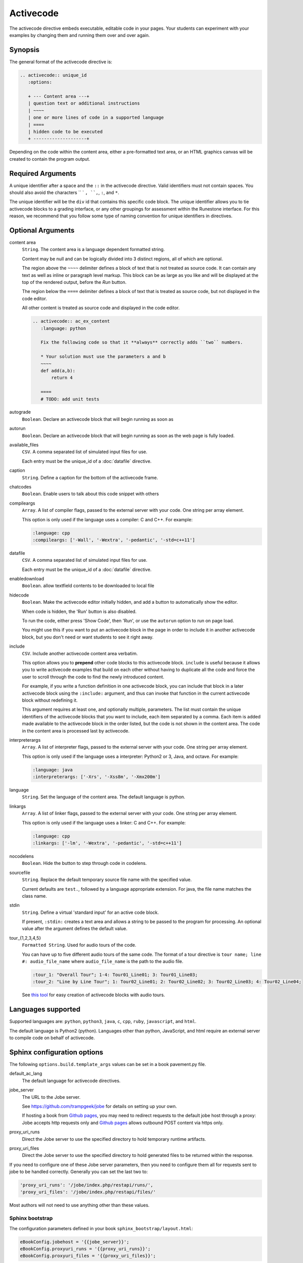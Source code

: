 Activecode
==========

The activecode directive embeds executable, editable code in your pages. 
Your students can experiment with your examples by changing them and running them over and over again.

Synopsis
--------
The general format of the activecode directive is:

.. code-block:: rst

   .. activecode:: unique_id
      :options:

      + --- Content area ---+
      | question text or additional instructions 
      | ~~~~
      | one or more lines of code in a supported language
      | ====
      | hidden code to be executed
      + --------------------+

Depending on the code within the content area, 
either a pre-formatted text area, or an HTML graphics canvas
will be created to contain the program output.
      
Required Arguments
------------------
A unique identifier after a space and the ``::`` in the activecode directive.
Valid identifiers must not contain spaces.
You should also avoid the characters `` ` ``, ``,``, ``:``, and ``*``.

The unique identifier will be the ``div`` id that contains this specific code block. 
The unique identifier allows you to tie activecode blocks to a grading interface, 
or any other groupings for assessment within the Runestone interface. 
For this reason, we recommend that you follow some type of naming convention 
for unique identifiers in directives.

Optional Arguments
------------------
content area
    ``String``. The content area is a language dependent formatted string.

    Content may be null and can be logically divided into 3 distinct regions,
    all of which are optional.

    The region above the ``~~~~`` delimiter defines a block of text that is not treated as source code.
    It can contain any text as well as inline or paragraph level markup.
    This block can be as large as you like and will be displayed at the top of the rendered output,
    before the *Run* button.

    The region below the ``====`` delimiter defines a block of text that is treated as source code,
    but not displayed in the code editor.

    All other content is treated as source code and displayed in the code editor.

    .. code-block:: rst

        .. activecode:: ac_ex_content
           :language: python

           Fix the following code so that it **always** correctly adds ``two`` numbers.

           * Your solution must use the parameters a and b
           ~~~~
           def add(a,b):
               return 4

           ====
           # TODO: add unit tests

autograde
    ``Boolean``. Declare an activecode block that will begin running as soon as 

autorun 
    ``Boolean``. Declare an activecode block that will begin running as soon as 
    the web page is fully loaded.

available_files
    ``CSV``. A comma separated list of simulated input files for use.

    Each entry must be the unique_id of a :doc:`datafile` directive.

caption
    ``String``. Define a caption for the bottom of the activecode frame.

chatcodes
    ``Boolean``. Enable users to talk about this code snippet with others

compileargs
    ``Array``. A list of compiler flags, passed to the external server with your code.
    One string per array element.

    This option is only used if the language uses a compiler: C and C++.
    For example:

    .. code-block:: rst

       :language: cpp
       :compileargs: ['-Wall', '-Wextra', '-pedantic', '-std=c++11']

datafile
    ``CSV``. A comma separated list of simulated input files for use.

    Each entry must be the unique_id of a :doc:`datafile` directive.

enabledownload
    ``Boolean``. allow textfield contents to be downloaded to local file

hidecode 
    ``Boolean``. Make the activecode editor initially hidden, 
    and add a button to automatically show the editor. 

    When code is hidden, the 'Run' button is also disabled.

    To run the code, either press 'Show Code', then 'Run',
    or use the ``autorun`` option to run on page load.
    
    You might use this if you want to put an activecode block in the page in order to include 
    it in another activecode block, but you don't need or want students to see it right away.

include
    ``CSV``. Include another activecode content area verbatim.

    This option allows you to **prepend** other code blocks to this activecode block. 
    ``include`` is useful because it allows you to write activecode examples that build 
    on each other without having to duplicate all the code 
    and force the user to scroll through the code to find the newly introduced content. 
   
    For example, if you write a function definition in one activecode block, 
    you can include that block in a later activecode block using the ``:include:`` argument, 
    and thus can invoke that function in the current activecode block without redefining it. 

    This argument requires at least one, and optionally multiple, parameters. 
    The list must contain the unique identifiers of the activecode blocks that you want to include,
    each item separated by a comma.
    Each item is added made available to the activecode block in the order listed,
    but the code is not shown in the content area.
    The code in the content area is processed last by activecode.

interpreterargs
    ``Array``. A list of interpreter flags, passed to the external server with your code.
    One string per array element.

    This option is only used if the language uses a interpreter: Python2 or 3, Java, and octave.
    For example:

    .. code-block:: rst

       :language: java
       :interpreterargs: ['-Xrs', '-Xss8m', '-Xmx200m']

language
    ``String``. Set the language of the content area.
    The default language is python. 

linkargs
    ``Array``. A list of linker flags, passed to the external server with your code.
    One string per array element.

    This option is only used if the language uses a linker: C and C++.
    For example:

    .. code-block:: rst

       :language: cpp
       :linkargs: ['-lm', '-Wextra', '-pedantic', '-std=c++11']


nocodelens 
    ``Boolean``. Hide the button to step through code in codelens.

sourcefile
    ``String``. Replace the default temporary source file name with the specified value.

    Current defaults are ``test.``, followed by a language appropriate extension.
    For java, the file name matches the class name.

stdin
    ``String``. Define a virtual 'standard input' for an active code block.

    If present, ``:stdin:`` creates a text area and 
    allows a string to be passed to the program for processing.
    An optional value after the argument defines the default value.

tour_{1,2,3,4,5}  
    ``Formatted String``. Used for audio tours of the code.

    You can have up to five different audio tours of the same code.  
    The format of a tour directive is ``tour name; line #: audio_file_name`` 
    where ``audio_file_name`` is the path to the audio file. 

    .. code-block:: rst
       
       :tour_1: "Overall Tour"; 1-4: Tour01_Line01; 3: Tour01_Line03;
       :tour_2: "Line by Line Tour"; 1: Tour02_Line01; 2: Tour02_Line02; 3: Tour02_Line03; 4: Tour02_Line04;

    See `this tool <https://github.com/CSLearning4U/AudioTourTool>`_ for easy creation of activecode blocks with audio tours.

Languages supported
-------------------

Supported languages are: 
``python``, ``python3``, ``java``, ``c``, ``cpp``, ``ruby``, ``javascript``, and ``html``.  

The default language is Python2 (python). 
Languages other than python, JavaScript, and html 
require an external server to compile code on behalf of activecode.

Sphinx configuration options
----------------------------
The following ``options.build.template_args`` values can be set in a book pavement.py file.

default_ac_lang
    The default language for activecode directives.

jobe_server
    The URL to the Jobe server. 

    See https://github.com/trampgeek/jobe for details on setting up your own.

    If hosting a book from `Github pages <https://pages.github.com/>`__,
    you may need to redirect requests to the default jobe host through a proxy:
    Jobe accepts http requests only and `Github pages <https://pages.github.com/>`__ 
    allows outbound POST content via https only.

proxy_uri_runs
    Direct the Jobe server to use the specified directory to hold temporary runtime artifacts.

proxy_uri_files
    Direct the Jobe server to use the specified directory to hold generated files to be returned
    within the response.

If you need to configure one of these Jobe server parameters, 
then you need to configure them all for requests sent to jobe to be handled correctly.
Generally you can set the last two to:

.. code-block:: javascript

   'proxy_uri_runs': '/jobe/index.php/restapi/runs/',
   'proxy_uri_files': '/jobe/index.php/restapi/files/'

Most authors will not need to use anything other than these values.

Sphinx bootstrap
................

The configuration parameters defined in your book ``sphinx_bootstrap/layout.html``:

.. code-block:: javascript

   eBookConfig.jobehost = '{{jobe_server}}';
   eBookConfig.proxyuri_runs = '{{proxy_uri_runs}}';
   eBookConfig.proxyuri_files = '{{proxy_uri_files}}';


Known limitations and bugs
--------------------------

The 'Scratch ActiveCode' link available from the Help Navigation bar drop down is a temporary
activecode directive provided as a convenience.
The scratch ActiveCode only knows how to process code using the ``default_ac_lang`` property in pavement.py.
If not specified, then the scratch activecode content is python 2.

The 'Show CodeLens' feature is only available when using default python as the language.
External libraries such as turtle are not supported in codelens.
The 'Show CodeLens' feature is not currently compatible with the ``:include:`` argument.

If ``stdin`` is used with python, the default value is not used and 
the text area appears in the popup dialog instead of being added to the code block.
``input()`` works, but ``stdin.readline()`` does not.

The ``available_files`` option is python only.

Examples
--------

The most trivial example: an activecode directive with no content area.

.. tabbed:: null

   .. tab:: Source

      .. code-block:: none

         .. activecode:: empty_block

   .. tab:: Run It

      Write your own python program in the space provided.

      .. activecode:: empty_block

The next example defines a basic 'hello world' program in the default language (python).

.. tabbed:: example1

   .. tab:: Source

      This example is so basic, perhaps no codelens is needed.

      .. literalinclude:: ac_examples/activecode_ex1.txt
         :language: rst

   .. tab:: Run It

      .. include:: ac_examples/activecode_ex1.txt

An output area is created only when needed.

.. tabbed:: example2

   .. tab:: Source

      .. literalinclude:: ac_examples/activecode_ex2.txt
         :language: rst

   .. tab:: Run It

      .. include:: ac_examples/activecode_ex2.txt

``:include:`` parameter
.......................

The include parameter allows examples to be built up incrementally.
New examples can leverage code from earlier ones.
This example calls functions defined in the previous two examples.

.. tabbed:: example3

   .. tab:: Source

      .. literalinclude:: ac_examples/activecode_ex3.txt
         :language: rst

   .. tab:: Run It

      .. include:: ac_examples/activecode_ex3.txt

Turtle Graphics
...............

The built-in turtle library allows you and students to create simple 2D graphics programs.

.. tabbed:: example4

   .. tab:: Source

      .. literalinclude:: ac_examples/activecode_ex4.txt
         :language: rst

   .. tab:: Run It

      .. include:: ac_examples/activecode_ex4.txt

This next program shown below is an interesting the turtle and recursion 
to construct a type of fractal called a Sierpinski Triangle.  


.. tabbed:: example4-fractal

   .. tab:: Source

      Try some other changes and see what happens (maybe change a few of the colors or make the level 2).  
      If you ever want to go back to the original example, simply reload the page in the browser.  
      One of the great things about activecode is that you can experiment as much as you want.  
      This can be very helpful as you are learning to program.

      .. literalinclude:: ac_examples/activecode_ex4-fractal.txt
         :language: rst

   .. tab:: Run It

      .. include:: ac_examples/activecode_ex4-fractal.txt

JavaScript
..........

Adding a JavaScript example is just as easy as Python, 
all you need to do is add the ``:language:`` parameter to the activecode directive.

Codelens is not supported for JavaScript, 
so there is no need to add a ``:nocodelens:`` parameter.

.. tabbed:: example5

   .. tab:: Source

      .. literalinclude:: ac_examples/activecode_ex_js.txt
         :language: rst

   .. tab:: Run It

      .. include:: ac_examples/activecode_ex_js.txt

Java
....

Java support is possible through a backend server, not in the browser.
No graphics libraries (for example AWT) are available in any Java programs.

Codelens is not supported for Java, 
so there is no need to add a ``:nocodelens:`` parameter.

.. tabbed:: example-java

   .. tab:: Source

      .. literalinclude:: ac_examples/activecode_ex_java.txt
         :language: rst

   .. tab:: Run It

      .. include:: ac_examples/activecode_ex_java.txt


.. tabbed:: example-java-inherit

   .. tab:: class Person

      The source code for this file is stored in file
      ``ac_examples/activecode_ex_java_person.txt``

      .. literalinclude:: ac_examples/activecode_ex_java_person.txt
         :language: rst

   .. tab:: class Employee

      The source for the Person class can be included at the end of the Employee class.
      The source is hidden from users, but compiled into the final program.

      .. literalinclude:: ac_examples/activecode_ex_java_employee.txt
         :language: rst

   .. tab:: Run Person

      The example source that does not compile 'standalone' can still be displayed
      in a standard code-block.

      .. include:: ac_examples/activecode_ex_java_person.txt

   .. tab:: Run Employee

      .. include:: ac_examples/activecode_ex_java_employee.txt



C and C++
.........

The same rules that apply to Java, apply to C and C++ 
(no graphics examples, compilation handled by a remote server).

.. tabbed:: example-cpp

   .. tab:: Source

      .. literalinclude:: ac_examples/activecode_ex_cpp.txt
         :language: rst

   .. tab:: Run It

      .. include:: ac_examples/activecode_ex_cpp.txt


Accessing the Browser Document
..............................

Python and JavaScript programs written in activecode windows can import the document module.
The document module allows access to basic elements of the web page, 
including the new text entry box called
**text1** :textfield:`text1:example input:medium` 
like this one. 

You can use this similarly to the use of ``stdin`` in C++ and Java code blocks.

Try running the program, then change the value in the text entry box and run it again.

.. tabbed:: example-dom

   .. tab:: Python

      .. literalinclude:: ac_examples/activecode_ex_dom.txt
         :language: rst

   .. tab:: Run Py

      .. include:: ac_examples/activecode_ex_dom.txt

   .. tab:: Javascript

      .. literalinclude:: ac_examples/activecode_ex_domjs.txt
         :language: rst

   .. tab:: Run JS

      .. include:: ac_examples/activecode_ex_domjs.txt

Create a simple text field anywhere in a document using the following inline markup:

.. code-block:: rst

   :textfield:`text1:example input:medium` 

or more generally:

.. code-block:: rst

   :textfield:`element_id:default value:width` 

This translates to:

.. code-block:: html

        <input type='text' id='myid' 
           class="form-control input-small" 
           style="display:inline; width:width;" value='myvalue'></input>

where width can be specified in pixels or percentage of page width (standard CSS syntax).
Width can also be specified using relative sizes:

========= =====================
Width     Field width in pixels
========= =====================
mini      60 px
small     90 px
medium    150 px
large     210 px
xlarge    270 px
xxlarge   530 px
========= =====================

Incorporating Unit Tests
........................
It's nice to be able to have students solve a particular problem by writing some code, 
but even better if you can give them some feedback and provide some tests for them.  
Much of the `unittest <http://docs.python.org/2/library/unittest.html>`_ module 
from Python is available in the ``unittest`` module for activecode.

.. tabbed:: example-unit

   .. tab:: Source

      The full complement of 
      `assertXXX functions is available <http://docs.python.org/2/library/unittest.html#assert-methods>`_.  
      In an introductory course exposing the inner workings of the unittest class 
      may lead to more confusion that anything.  
      However, you can still get the benefit of the unittest module with activecode 
      by placing it in the hidden code at the end.

      .. literalinclude:: ac_examples/activecode_ex_unit1.txt
         :language: rst

   .. tab:: Run It

      .. include:: ac_examples/activecode_ex_unit1.txt

Built-in support for unit test libraries is currently limited to python.

It is still possible to use a combination of ``:include:`` and hidden code (``====``)
to achieve similar goals by rolling your own tiny test framework.


HTML Source
...........

Adding a HTML example is similar to programming language code blocks.

Codelens is not supported for HTML, 
so there is no need to add a ``:nocodelens:`` parameter.

.. tabbed:: example-html

   .. tab:: Source

      .. literalinclude:: ac_examples/activecode_ex_html.txt
         :language: rst

   .. tab:: Render

      .. include:: ac_examples/activecode_ex_html.txt

   .. tab:: Fragment

      .. literalinclude:: ac_examples/activecode_ex_html_frag.txt
         :language: rst

   .. tab:: Render Fragment

      .. include:: ac_examples/activecode_ex_html_frag.txt

 
Of course, having explored both Javascript and HTML,
we may want an example that uses them both.
The activecode directive provides good support for embedding javascript code
directly in example HTML:

.. tabbed:: example-html-js

   .. tab:: Source

      This example is adapted from `Fundamentals of Web Programming 
      <https://runestone.academy/runestone/static/webfundamentals/index.html>`__

      .. literalinclude:: ac_examples/activecode_ex_html_js.txt
         :language: rst

   .. tab:: Render

      .. include:: ac_examples/activecode_ex_html_js.txt




Logs and Grading
----------------

In an **activecode** window, 
if logged in to a Runestone project with an account, 
each time ``Run`` is pressed after an edit,
a new version is saved. 
Each logged in user can view their own history, version by version, of the code they've edited in the window. 

Logged in to a book, the load history appears like so:

.. image:: /images/scrubber2.png
   :alt: image of a code window, below a bar with save and run on the left and a bar showing a timestamp of last save
   :align: center

.. image:: /images/scrubber3.png
   :alt: image of a bar with save and run on the left and a bar showing a timestamp of last save, later than the last, with different code
   :align: center

Activecode windows can be graded in the Runestone interface and can be tied to assignments 
containing multiple problems. 
You can also include hidden code and data files in these windows, 
for instance, so students can invoke functions without seeing the function definitions. 

See the :doc:`/instructor_users` for an explanation of how to associate activecode blocks 
with graded assignments.

